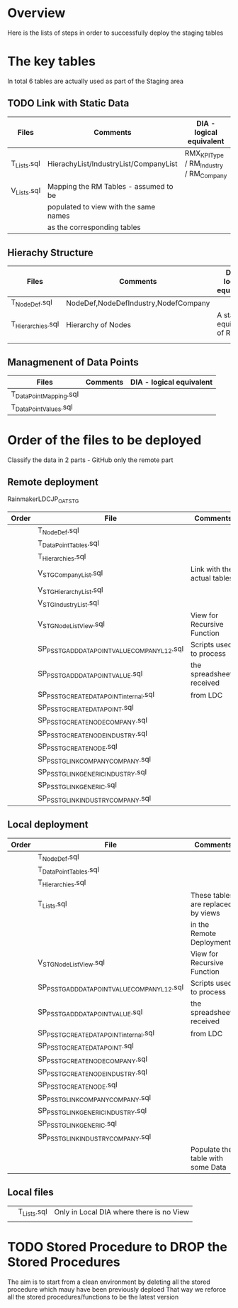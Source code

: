 # -------------------------------------------------------------------------
#                  Author    : FIS - JPD
#                  Time-stamp: "2021-04-08 17:17:28 jpdur"
# -------------------------------------------------------------------------

* Overview
Here is the lists of steps in order to successfully deploy the staging tables

* The key tables
In total 6 tables are actually used as part of the Staging area

** TODO Link with Static Data
| Files       | Comments                              | DIA - logical equivalent               |
|-------------+---------------------------------------+----------------------------------------|
| T_Lists.sql | HierachyList/IndustryList/CompanyList | RMX_KPIType / RM_Industry / RM_Company |
|-------------+---------------------------------------+----------------------------------------|
| V_Lists.sql | Mapping the RM Tables - assumed to be |                                        |
|             | populated to view with the same names |                                        |
|             | as the corresponding tables           |                                        |

** Hierachy Structure 

| Files             | Comments                              | DIA - logical equivalent               |
|-------------------+---------------------------------------+----------------------------------------|
| T_NodeDef.sql     | NodeDef,NodeDefIndustry,NodefCompany  |                                        |
| T_Hierarchies.sql | Hierarchy of Nodes                    | A staging equivalent of RM_Node        |
|                   |                                       |                                        |

** Managmenent of Data Points
| Files                  | Comments | DIA - logical equivalent |
|------------------------+----------+--------------------------|
| T_DataPointMapping.sql |          |                          |
| T_DataPointValues.sql  |          |                          |

* Order of the files to be deployed

Classify the data in 2 parts - GitHub only the remote part
** Remote deployment
RainmakerLDCJP_OATSTG

| Order | File                                         | Comments                    |
|-------+----------------------------------------------+-----------------------------|
|       | T_NodeDef.sql                                |                             |
|       | T_DataPointTables.sql                        |                             |
|       | T_Hierarchies.sql                            |                             |
|-------+----------------------------------------------+-----------------------------|
|       | V_STG_CompanyList.sql                        | Link with the actual tables |
|       | V_STG_HierarchyList.sql                      |                             |
|       | V_STG_IndustryList.sql                       |                             |
|       | V_STG_NodeListView.sql                       | View for Recursive Function |
|-------+----------------------------------------------+-----------------------------|
|       | SP_PS_STG_ADD_DATAPOINT_VALUE_COMPANYL12.sql | Scripts used to process     |
|       | SP_PS_STG_ADD_DATAPOINT_VALUE.sql            | the spreadsheets received   |
|       | SP_PS_STG_CREATE_DATAPOINT_internal.sql      | from LDC                    |
|       | SP_PS_STG_CREATE_DATAPOINT.sql               |                             |
|       | SP_PS_STG_CREATE_NODECOMPANY.sql             |                             |
|       | SP_PS_STG_CREATE_NODEINDUSTRY.sql            |                             |
|       | SP_PS_STG_CREATE_NODE.sql                    |                             |
|       | SP_PS_STG_LINK_COMPANY_COMPANY.sql           |                             |
|       | SP_PS_STG_LINK_GENERIC_INDUSTRY.sql          |                             |
|       | SP_PS_STG_LINK_GENERIC.sql                   |                             |
|       | SP_PS_STG_LINK_INDUSTRY_COMPANY.sql          |                             |
|-------+----------------------------------------------+-----------------------------|

** Local deployment

| Order | File                                         | Comments                           |
|-------+----------------------------------------------+------------------------------------|
|       | T_NodeDef.sql                                |                                    |
|       | T_DataPointTables.sql                        |                                    |
|       | T_Hierarchies.sql                            |                                    |
|       | T_Lists.sql                                  | These tables are replaced by views |
|       |                                              | in the Remote Deployment           |
|-------+----------------------------------------------+------------------------------------|
|       | V_STG_NodeListView.sql                       | View for Recursive Function        |
|-------+----------------------------------------------+------------------------------------|
|       | SP_PS_STG_ADD_DATAPOINT_VALUE_COMPANYL12.sql | Scripts used to process            |
|       | SP_PS_STG_ADD_DATAPOINT_VALUE.sql            | the spreadsheets received          |
|       | SP_PS_STG_CREATE_DATAPOINT_internal.sql      | from LDC                           |
|       | SP_PS_STG_CREATE_DATAPOINT.sql               |                                    |
|       | SP_PS_STG_CREATE_NODECOMPANY.sql             |                                    |
|       | SP_PS_STG_CREATE_NODEINDUSTRY.sql            |                                    |
|       | SP_PS_STG_CREATE_NODE.sql                    |                                    |
|       | SP_PS_STG_LINK_COMPANY_COMPANY.sql           |                                    |
|       | SP_PS_STG_LINK_GENERIC_INDUSTRY.sql          |                                    |
|       | SP_PS_STG_LINK_GENERIC.sql                   |                                    |
|       | SP_PS_STG_LINK_INDUSTRY_COMPANY.sql          |                                    |
|-------+----------------------------------------------+------------------------------------|
|       |                                              | Populate the table with some Data  |

** Local files

|   | T_Lists.sql | Only in Local DIA where there is no View |
|   |             |                                          |


* TODO Stored Procedure to DROP the Stored Procedures
The aim is to start from a clean environment by deleting all
the stored procedure which mauy have been previously deploed
That way we reforce all the stored procedures/functions to be the latest version

